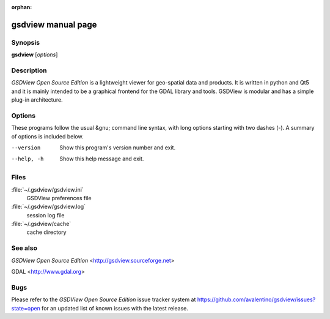 :orphan:

gsdview manual page
===================


Synopsis
--------

**gsdview** [*options*]


Description
-----------

*GSDView Open Source Edition* is a lightweight viewer for geo-spatial data and
products.
It is written in python and Qt5 and it is mainly intended to be a graphical
frontend for the GDAL library and tools.
GSDView is modular and has a simple plug-in architecture.


Options
-------

These programs follow the usual &gnu; command line syntax, with long options
starting with two dashes (`-`).  A summary of options is included below.

--version               Show this program's version number and exit.
--help, -h              Show this help message and exit.


Files
-----

:file:`~/.gsdview/gsdview.ini`
    GSDView preferences file
:file:`~/.gsdview/gsdview.log`
    session log file
:file:`~/.gsdview/cache`
    cache directory


See also
--------

*GSDView Open Source Edition* <http://gsdview.sourceforge.net>

GDAL <http://www.gdal.org>


Bugs
----

Please refer to the *GSDView Open Source Edition* issue tracker system at
https://github.com/avalentino/gsdview/issues?state=open for an updated list
of known issues with the latest release.
